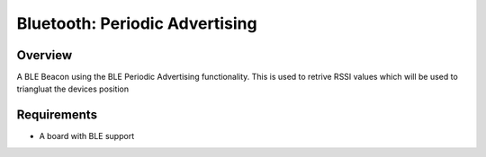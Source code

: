 .. _bluetooth-periodic-advertising-sample:

Bluetooth: Periodic Advertising
###############################

Overview
********

A BLE Beacon using the BLE Periodic Advertising functionality. This is used to retrive RSSI values which will be used to triangluat the devices position

Requirements
************

* A board with BLE support
